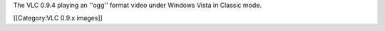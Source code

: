 The VLC 0.9.4 playing an ''ogg'' format video under Windows Vista in
Classic mode.

[[Category:VLC 0.9.x images]]
